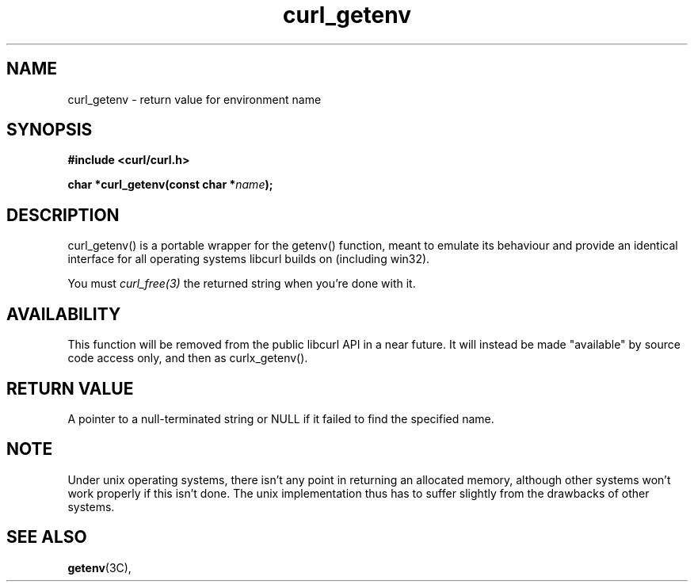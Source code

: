 .\" **************************************************************************
.\" *                                  _   _ ____  _
.\" *  Project                     ___| | | |  _ \| |
.\" *                             / __| | | | |_) | |
.\" *                            | (__| |_| |  _ <| |___
.\" *                             \___|\___/|_| \_\_____|
.\" *
.\" * Copyright (C) 1998 - 2020, Daniel Stenberg, <daniel@haxx.se>, et al.
.\" *
.\" * This software is licensed as described in the file COPYING, which
.\" * you should have received as part of this distribution. The terms
.\" * are also available at https://curl.haxx.se/docs/copyright.html.
.\" *
.\" * You may opt to use, copy, modify, merge, publish, distribute and/or sell
.\" * copies of the Software, and permit persons to whom the Software is
.\" * furnished to do so, under the terms of the COPYING file.
.\" *
.\" * This software is distributed on an "AS IS" basis, WITHOUT WARRANTY OF ANY
.\" * KIND, either express or implied.
.\" *
.\" **************************************************************************
.TH curl_getenv 3 "June 25, 2020" "libcurl 7.72.0" "libcurl Manual"

.SH NAME
curl_getenv - return value for environment name
.SH SYNOPSIS
.B #include <curl/curl.h>
.sp
.BI "char *curl_getenv(const char *" name ");"
.ad
.SH DESCRIPTION
curl_getenv() is a portable wrapper for the getenv() function, meant to
emulate its behaviour and provide an identical interface for all operating
systems libcurl builds on (including win32).

You must \fIcurl_free(3)\fP the returned string when you're done with it.
.SH AVAILABILITY
This function will be removed from the public libcurl API in a near future. It
will instead be made "available" by source code access only, and then as
curlx_getenv().
.SH RETURN VALUE
A pointer to a null-terminated string or NULL if it failed to find the
specified name.
.SH NOTE
Under unix operating systems, there isn't any point in returning an allocated
memory, although other systems won't work properly if this isn't done. The
unix implementation thus has to suffer slightly from the drawbacks of other
systems.
.SH "SEE ALSO"
.BR getenv "(3C), "
